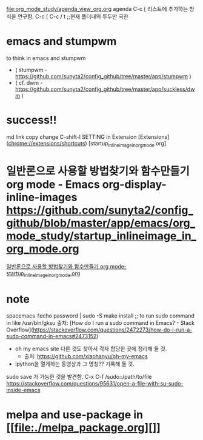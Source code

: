 

[[file:org_mode_study/agenda_view_org.org]]
agenda C-c [ 리스트에 추가하는 방식을 연구함.
C-c [ C-c / t ;;현재 폴더내의 투두만 국한


* emacs and stumpwm
to think in emacs and stumpwm
- ( stumpwm - https://github.com/sunyta2/config_github/tree/master/app/stumpwm )
- ( cf. dwm - https://github.com/sunyta2/config_github/tree/master/app/suckless/dwm )

* success!!
md link copy change C-shift-l SETTING in Extension
[Extensions](chrome://extensions/shortcuts)
[startup_inlineimage_in_org_mode.org]
* 일반론으로 사용할 방법찾기와 함수만들기 org mode - Emacs org-display-inline-images https://github.com/sunyta2/config_github/blob/master/app/emacs/org_mode_study/startup_inlineimage_in_org_mode.org
[[file:./org_mode_study/startup_inlineimage_in_org_mode.org][일반론으로 사용할 방법찾기와 함수만들기 org mode-startup_inlineimage_in_org_mode.org]]


* note
spacemacs :!echo password | sudo -S make install
;; to run sudo command in like /usr/bin/gksu
출처: [How do I run a sudo command in Emacs? - Stack Overflow](https://stackoverflow.com/questions/2472273/how-do-i-run-a-sudo-command-in-emacs#2473152)

- oh my emacs site 다른 것도 찾아서 각자 합당한 곳에 정리해 둘 것.
  - 출처: https://github.com/xiaohanyu/oh-my-emacs

- ipython을 열게하는 동영상과 그 명칭?? 기록해 둘 것.


sudo save 가 가능한 것을 발견함. C-x C-f /sudo::/path/to/file 
https://stackoverflow.com/questions/95631/open-a-file-with-su-sudo-inside-emacs



* melpa and use-package in [[file:./melpa_package.org][]]
